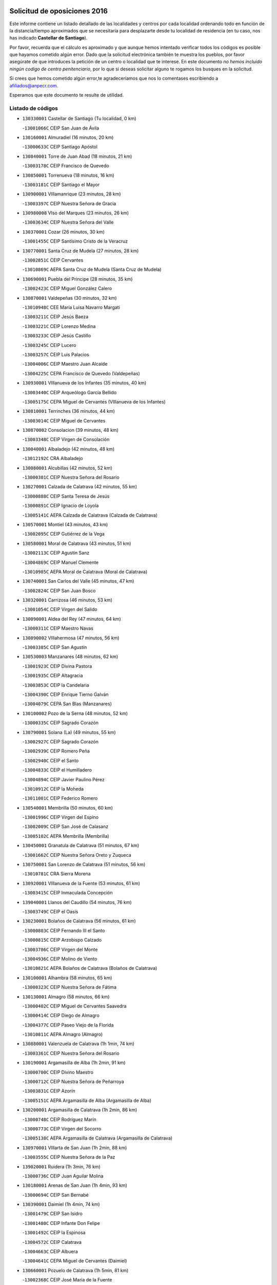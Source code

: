 

.. image:: logo.png
   :align: center

Solicitud de oposiciones 2016
======================================================

  
  
Este informe contiene un listado detallado de las localidades y centros por cada
localidad ordenando todo en función de la distancia/tiempo aproximados que se
necesitaría para desplazarte desde tu localidad de residencia (en tu caso,
nos has indicado **Castellar de Santiago**).

Por favor, recuerda que el cálculo es aproximado y que aunque hemos
intentado verificar todos los códigos es posible que hayamos cometido algún
error. Dado que la solicitud electrónica también te muestra los pueblos, por
favor asegúrate de que introduces la petición de un centro o localidad que
te interese. En este documento
*no hemos incluido ningún codigo de centro penitenciario*, por lo que si deseas
solicitar alguno te rogamos los busques en la solicitud.

Si crees que hemos cometido algún error,te agradeceríamos que nos lo comentases
escribiendo a afiliados@anpecr.com.

Esperamos que este documento te resulte de utilidad.



Listado de códigos
-------------------


- ``130330001`` Castellar de Santiago  (Tu localidad, 0 km)

  -``13001066C`` CEIP San Juan de Ávila
    

- ``130160001`` Almuradiel  (16 minutos, 20 km)

  -``13000633C`` CEIP Santiago Apóstol
    

- ``130840001`` Torre de Juan Abad  (18 minutos, 21 km)

  -``13003178C`` CEIP Francisco de Quevedo
    

- ``130850001`` Torrenueva  (18 minutos, 16 km)

  -``13003181C`` CEIP Santiago el Mayor
    

- ``130900001`` VIllamanrique  (23 minutos, 28 km)

  -``13003397C`` CEIP Nuestra Señora de Gracia
    

- ``130980008`` VIso del Marques  (23 minutos, 26 km)

  -``13003634C`` CEIP Nuestra Señora del Valle
    

- ``130370001`` Cozar  (26 minutos, 30 km)

  -``13001455C`` CEIP Santísimo Cristo de la Veracruz
    

- ``130770001`` Santa Cruz de Mudela  (27 minutos, 28 km)

  -``13002851C`` CEIP Cervantes
    

  -``13010869C`` AEPA Santa Cruz de Mudela (Santa Cruz de Mudela)
    

- ``130690001`` Puebla del Principe  (28 minutos, 35 km)

  -``13002423C`` CEIP Miguel González Calero
    

- ``130870001`` Valdepeñas  (30 minutos, 32 km)

  -``13010948C`` CEE María Luisa Navarro Margati
    

  -``13003211C`` CEIP Jesús Baeza
    

  -``13003221C`` CEIP Lorenzo Medina
    

  -``13003233C`` CEIP Jesús Castillo
    

  -``13003245C`` CEIP Lucero
    

  -``13003257C`` CEIP Luis Palacios
    

  -``13004006C`` CEIP Maestro Juan Alcaide
    

  -``13004225C`` CEPA Francisco de Quevedo (Valdepeñas)
    

- ``130930001`` VIllanueva de los Infantes  (35 minutos, 40 km)

  -``13003440C`` CEIP Arqueólogo García Bellido
    

  -``13005175C`` CEPA Miguel de Cervantes (VIllanueva de los Infantes)
    

- ``130810001`` Terrinches  (36 minutos, 44 km)

  -``13003014C`` CEIP Miguel de Cervantes
    

- ``130870002`` Consolacion  (39 minutos, 48 km)

  -``13003348C`` CEIP Virgen de Consolación
    

- ``130040001`` Albaladejo  (42 minutos, 48 km)

  -``13012192C`` CRA Albaladejo
    

- ``130080001`` Alcubillas  (42 minutos, 52 km)

  -``13000301C`` CEIP Nuestra Señora del Rosario
    

- ``130270001`` Calzada de Calatrava  (42 minutos, 55 km)

  -``13000888C`` CEIP Santa Teresa de Jesús
    

  -``13000891C`` CEIP Ignacio de Loyola
    

  -``13005141C`` AEPA Calzada de Calatrava (Calzada de Calatrava)
    

- ``130570001`` Montiel  (43 minutos, 43 km)

  -``13002095C`` CEIP Gutiérrez de la Vega
    

- ``130580001`` Moral de Calatrava  (43 minutos, 51 km)

  -``13002113C`` CEIP Agustín Sanz
    

  -``13004869C`` CEIP Manuel Clemente
    

  -``13010985C`` AEPA Moral de Calatrava (Moral de Calatrava)
    

- ``130740001`` San Carlos del Valle  (45 minutos, 47 km)

  -``13002824C`` CEIP San Juan Bosco
    

- ``130320001`` Carrizosa  (46 minutos, 53 km)

  -``13001054C`` CEIP Virgen del Salido
    

- ``130090001`` Aldea del Rey  (47 minutos, 64 km)

  -``13000311C`` CEIP Maestro Navas
    

- ``130890002`` VIllahermosa  (47 minutos, 56 km)

  -``13003385C`` CEIP San Agustín
    

- ``130530003`` Manzanares  (48 minutos, 62 km)

  -``13001923C`` CEIP Divina Pastora
    

  -``13001935C`` CEIP Altagracia
    

  -``13003853C`` CEIP la Candelaria
    

  -``13004390C`` CEIP Enrique Tierno Galván
    

  -``13004079C`` CEPA San Blas (Manzanares)
    

- ``130100002`` Pozo de la Serna  (48 minutos, 52 km)

  -``13000335C`` CEIP Sagrado Corazón
    

- ``130790001`` Solana (La)  (49 minutos, 55 km)

  -``13002927C`` CEIP Sagrado Corazón
    

  -``13002939C`` CEIP Romero Peña
    

  -``13002940C`` CEIP el Santo
    

  -``13004833C`` CEIP el Humilladero
    

  -``13004894C`` CEIP Javier Paulino Pérez
    

  -``13010912C`` CEIP la Moheda
    

  -``13011001C`` CEIP Federico Romero
    

- ``130540001`` Membrilla  (50 minutos, 60 km)

  -``13001996C`` CEIP Virgen del Espino
    

  -``13002009C`` CEIP San José de Calasanz
    

  -``13005102C`` AEPA Membrilla (Membrilla)
    

- ``130450001`` Granatula de Calatrava  (51 minutos, 67 km)

  -``13001662C`` CEIP Nuestra Señora Oreto y Zuqueca
    

- ``130750001`` San Lorenzo de Calatrava  (51 minutos, 56 km)

  -``13010781C`` CRA Sierra Morena
    

- ``130920001`` VIllanueva de la Fuente  (53 minutos, 61 km)

  -``13003415C`` CEIP Inmaculada Concepción
    

- ``139040001`` Llanos del Caudillo  (54 minutos, 76 km)

  -``13003749C`` CEIP el Oasis
    

- ``130230001`` Bolaños de Calatrava  (56 minutos, 61 km)

  -``13000803C`` CEIP Fernando III el Santo
    

  -``13000815C`` CEIP Arzobispo Calzado
    

  -``13003786C`` CEIP Virgen del Monte
    

  -``13004936C`` CEIP Molino de Viento
    

  -``13010821C`` AEPA Bolaños de Calatrava (Bolaños de Calatrava)
    

- ``130100001`` Alhambra  (58 minutos, 65 km)

  -``13000323C`` CEIP Nuestra Señora de Fátima
    

- ``130130001`` Almagro  (58 minutos, 66 km)

  -``13000402C`` CEIP Miguel de Cervantes Saavedra
    

  -``13000414C`` CEIP Diego de Almagro
    

  -``13004377C`` CEIP Paseo Viejo de la Florida
    

  -``13010811C`` AEPA Almagro (Almagro)
    

- ``130880001`` Valenzuela de Calatrava  (1h 1min, 74 km)

  -``13003361C`` CEIP Nuestra Señora del Rosario
    

- ``130190001`` Argamasilla de Alba  (1h 2min, 91 km)

  -``13000700C`` CEIP Divino Maestro
    

  -``13000712C`` CEIP Nuestra Señora de Peñarroya
    

  -``13003831C`` CEIP Azorín
    

  -``13005151C`` AEPA Argamasilla de Alba (Argamasilla de Alba)
    

- ``130200001`` Argamasilla de Calatrava  (1h 2min, 86 km)

  -``13000748C`` CEIP Rodríguez Marín
    

  -``13000773C`` CEIP Virgen del Socorro
    

  -``13005138C`` AEPA Argamasilla de Calatrava (Argamasilla de Calatrava)
    

- ``130970001`` VIllarta de San Juan  (1h 2min, 88 km)

  -``13003555C`` CEIP Nuestra Señora de la Paz
    

- ``139020001`` Ruidera  (1h 3min, 76 km)

  -``13000736C`` CEIP Juan Aguilar Molina
    

- ``130180001`` Arenas de San Juan  (1h 4min, 93 km)

  -``13000694C`` CEIP San Bernabé
    

- ``130390001`` Daimiel  (1h 4min, 74 km)

  -``13001479C`` CEIP San Isidro
    

  -``13001480C`` CEIP Infante Don Felipe
    

  -``13001492C`` CEIP la Espinosa
    

  -``13004572C`` CEIP Calatrava
    

  -``13004663C`` CEIP Albuera
    

  -``13004641C`` CEPA Miguel de Cervantes (Daimiel)
    

- ``130660001`` Pozuelo de Calatrava  (1h 5min, 81 km)

  -``13002368C`` CEIP José María de la Fuente
    

  -``13005059C`` AEPA Pozuelo de Calatrava (Pozuelo de Calatrava)
    

- ``130050003`` Cinco Casas  (1h 6min, 89 km)

  -``13012052C`` CRA Alciares
    

- ``130700001`` Puerto Lapice  (1h 6min, 100 km)

  -``13002435C`` CEIP Juan Alcaide
    

- ``130820002`` Tomelloso  (1h 7min, 99 km)

  -``13004080C`` CEE Ponce de León
    

  -``13003038C`` CEIP Miguel de Cervantes
    

  -``13003041C`` CEIP José María del Moral
    

  -``13003051C`` CEIP Carmelo Cortés
    

  -``13003075C`` CEIP Doña Crisanta
    

  -``13003087C`` CEIP José Antonio
    

  -``13003762C`` CEIP San José de Calasanz
    

  -``13003981C`` CEIP Embajadores
    

  -``13003993C`` CEIP San Isidro
    

  -``13004109C`` CEIP San Antonio
    

  -``13004328C`` CEIP Almirante Topete
    

  -``13004948C`` CEIP Virgen de las Viñas
    

  -``13009478C`` CEIP Felix Grande
    

  -``13004559C`` CEPA Simienza (Tomelloso)
    

- ``020800001`` VIllapalacios  (1h 8min, 83 km)

  -``02004677C`` CRA los Olivos
    

- ``130310001`` Carrion de Calatrava  (1h 8min, 91 km)

  -``13001030C`` CEIP Nuestra Señora de la Encarnación
    

- ``130830001`` Torralba de Calatrava  (1h 8min, 86 km)

  -``13003142C`` CEIP Cristo del Consuelo
    

- ``020570002`` Ossa de Montiel  (1h 10min, 83 km)

  -``02002462C`` CEIP Enriqueta Sánchez
    

  -``02008853C`` AEPA Ossa de Montiel (Ossa de Montiel)
    

- ``130500001`` Labores (Las)  (1h 10min, 105 km)

  -``13001753C`` CEIP San José de Calasanz
    

- ``130340002`` Ciudad Real  (1h 11min, 92 km)

  -``13001224C`` CEE Puerta de Santa María
    

  -``13001078C`` CEIP Alcalde José Cruz Prado
    

  -``13001091C`` CEIP Pérez Molina
    

  -``13001108C`` CEIP Ciudad Jardín
    

  -``13001111C`` CEIP Ángel Andrade
    

  -``13001121C`` CEIP Dulcinea del Toboso
    

  -``13001157C`` CEIP José María de la Fuente
    

  -``13001169C`` CEIP Jorge Manrique
    

  -``13001170C`` CEIP Pío XII
    

  -``13001391C`` CEIP Carlos Eraña
    

  -``13003889C`` CEIP Miguel de Cervantes
    

  -``13003890C`` CEIP Juan Alcaide
    

  -``13004389C`` CEIP Carlos Vázquez
    

  -``13004444C`` CEIP Ferroviario
    

  -``13004651C`` CEIP Cristóbal Colón
    

  -``13004754C`` CEIP Santo Tomás de Villanueva Nº 16
    

  -``13004857C`` CEIP María de Pacheco
    

  -``13004882C`` CEIP Alcalde José Maestro
    

  -``13009466C`` CEIP Don Quijote
    

  -``13004067C`` CEPA Antonio Gala (Ciudad Real)
    

  -``9999C`` En paro maestros
    

- ``130710004`` Puertollano  (1h 11min, 92 km)

  -``13002459C`` CEIP Vicente Aleixandre
    

  -``13002472C`` CEIP Cervantes
    

  -``13002484C`` CEIP Calderón de la Barca
    

  -``13002502C`` CEIP Menéndez Pelayo
    

  -``13002538C`` CEIP Miguel de Unamuno
    

  -``13002541C`` CEIP Giner de los Ríos
    

  -``13002551C`` CEIP Gonzalo de Berceo
    

  -``13002563C`` CEIP Ramón y Cajal
    

  -``13002587C`` CEIP Doctor Limón
    

  -``13002599C`` CEIP Severo Ochoa
    

  -``13003646C`` CEIP Juan Ramón Jiménez
    

  -``13004274C`` CEIP David Jiménez Avendaño
    

  -``13004286C`` CEIP Ángel Andrade
    

  -``13004407C`` CEIP Enrique Tierno Galván
    

  -``13004213C`` CEPA Antonio Machado (Puertollano)
    

- ``130560001`` Miguelturra  (1h 12min, 90 km)

  -``13002061C`` CEIP el Pradillo
    

  -``13002071C`` CEIP Santísimo Cristo de la Misericordia
    

  -``13004973C`` CEIP Benito Pérez Galdós
    

  -``13009521C`` CEIP Clara Campoamor
    

  -``13005047C`` AEPA Miguelturra (Miguelturra)
    

- ``130640001`` Poblete  (1h 12min, 98 km)

  -``13002290C`` CEIP la Alameda
    

- ``020080001`` Alcaraz  (1h 13min, 84 km)

  -``02001111C`` CEIP Nuestra Señora de Cortes
    

  -``02004902C`` AEPA Alcaraz (Alcaraz)
    

- ``020680003`` Robledo  (1h 14min, 88 km)

  -``02004574C`` CRA Sierra de Alcaraz
    

- ``130150001`` Almodovar del Campo  (1h 14min, 98 km)

  -``13000505C`` CEIP Maestro Juan de Ávila
    

  -``13000517C`` CEIP Virgen del Carmen
    

  -``13005126C`` AEPA Almodovar del Campo (Almodovar del Campo)
    

- ``130910001`` VIllamayor de Calatrava  (1h 14min, 95 km)

  -``13003403C`` CEIP Inocente Martín
    

- ``130350001`` Corral de Calatrava  (1h 15min, 101 km)

  -``13001431C`` CEIP Nuestra Señora de la Paz
    

- ``130470001`` Herencia  (1h 15min, 113 km)

  -``13001698C`` CEIP Carrasco Alcalde
    

  -``13005023C`` AEPA Herencia (Herencia)
    

- ``450340001`` Camuñas  (1h 16min, 119 km)

  -``45000485C`` CEIP Cardenal Cisneros
    

- ``450870001`` Madridejos  (1h 17min, 119 km)

  -``45012062C`` CEE Mingoliva
    

  -``45001313C`` CEIP Garcilaso de la Vega
    

  -``45005185C`` CEIP Santa Ana
    

  -``45010478C`` AEPA Madridejos (Madridejos)
    

- ``130520003`` Malagon  (1h 17min, 100 km)

  -``13001790C`` CEIP Cañada Real
    

  -``13001819C`` CEIP Santa Teresa
    

  -``13005035C`` AEPA Malagon (Malagon)
    

- ``130960001`` VIllarrubia de los Ojos  (1h 18min, 99 km)

  -``13003521C`` CEIP Rufino Blanco
    

  -``13003658C`` CEIP Virgen de la Sierra
    

  -``13005060C`` AEPA VIllarrubia de los Ojos (VIllarrubia de los Ojos)
    

- ``130050002`` Alcazar de San Juan  (1h 19min, 107 km)

  -``13000104C`` CEIP el Santo
    

  -``13000116C`` CEIP Juan de Austria
    

  -``13000128C`` CEIP Jesús Ruiz de la Fuente
    

  -``13000131C`` CEIP Santa Clara
    

  -``13003828C`` CEIP Alces
    

  -``13004092C`` CEIP Pablo Ruiz Picasso
    

  -``13004870C`` CEIP Gloria Fuertes
    

  -``13010900C`` CEIP Jardín de Arena
    

  -``13004055C`` CEPA Enrique Tierno Galván (Alcazar de San Juan)
    

- ``451870001`` VIllafranca de los Caballeros  (1h 19min, 117 km)

  -``45004296C`` CEIP Miguel de Cervantes
    

- ``130220001`` Ballesteros de Calatrava  (1h 20min, 109 km)

  -``13000797C`` CEIP José María del Moral
    

- ``130340004`` Valverde  (1h 20min, 103 km)

  -``13001421C`` CEIP Alarcos
    

- ``130340001`` Casas (Las)  (1h 21min, 98 km)

  -``13003774C`` CEIP Nuestra Señora del Rosario
    

- ``450530001`` Consuegra  (1h 21min, 122 km)

  -``45000710C`` CEIP Santísimo Cristo de la Vera Cruz
    

  -``45000722C`` CEIP Miguel de Cervantes
    

  -``45004880C`` CEPA Castillo de Consuegra (Consuegra)
    

- ``130400001`` Fernan Caballero  (1h 22min, 106 km)

  -``13001601C`` CEIP Manuel Sastre Velasco
    

- ``130440003`` Fuente el Fresno  (1h 23min, 109 km)

  -``13001650C`` CEIP Miguel Delibes
    

- ``130670001`` Pozuelos de Calatrava (Los)  (1h 24min, 110 km)

  -``13002371C`` CEIP Santa Quiteria
    

- ``130280002`` Campo de Criptana  (1h 25min, 115 km)

  -``13000943C`` CEIP Virgen de la Paz
    

  -``13000955C`` CEIP Virgen de Criptana
    

  -``13000967C`` CEIP Sagrado Corazón
    

  -``13003968C`` CEIP Domingo Miras
    

  -``13005011C`` AEPA Campo de Criptana (Campo de Criptana)
    

- ``130070001`` Alcolea de Calatrava  (1h 25min, 108 km)

  -``13000293C`` CEIP Tomasa Gallardo
    

  -``13005072C`` AEPA Alcolea de Calatrava (Alcolea de Calatrava)
    

- ``130240001`` Brazatortas  (1h 25min, 110 km)

  -``13000839C`` CEIP Cervantes
    

- ``130480001`` Hinojosas de Calatrava  (1h 25min, 106 km)

  -``13004912C`` CRA Valle de Alcudia
    

- ``130250001`` Cabezarados  (1h 27min, 118 km)

  -``13000864C`` CEIP Nuestra Señora de Finibusterre
    

- ``130620001`` Picon  (1h 27min, 108 km)

  -``13002204C`` CEIP José María del Moral
    

- ``130780001`` Socuellamos  (1h 28min, 133 km)

  -``13002873C`` CEIP Gerardo Martínez
    

  -``13002885C`` CEIP el Coso
    

  -``13004316C`` CEIP Carmen Arias
    

  -``13005163C`` AEPA Socuellamos (Socuellamos)
    

- ``451660001`` Tembleque  (1h 29min, 142 km)

  -``45003361C`` CEIP Antonia González
    

- ``451770001`` Urda  (1h 29min, 136 km)

  -``45004132C`` CEIP Santo Cristo
    

- ``020190001`` Bonillo (El)  (1h 30min, 99 km)

  -``02001381C`` CEIP Antón Díaz
    

  -``02004896C`` AEPA Bonillo (El) (Bonillo (El))
    

- ``130010001`` Abenojar  (1h 30min, 126 km)

  -``13000013C`` CEIP Nuestra Señora de la Encarnación
    

- ``130610001`` Pedro Muñoz  (1h 30min, 137 km)

  -``13002162C`` CEIP María Luisa Cañas
    

  -``13002174C`` CEIP Nuestra Señora de los Ángeles
    

  -``13004331C`` CEIP Maestro Juan de Ávila
    

  -``13011011C`` CEIP Hospitalillo
    

  -``13010808C`` AEPA Pedro Muñoz (Pedro Muñoz)
    

- ``451750001`` Turleque  (1h 30min, 137 km)

  -``45004119C`` CEIP Fernán González
    

- ``020530001`` Munera  (1h 31min, 111 km)

  -``02002334C`` CEIP Cervantes
    

  -``02004914C`` AEPA Munera (Munera)
    

- ``130630002`` Piedrabuena  (1h 31min, 118 km)

  -``13002228C`` CEIP Miguel de Cervantes
    

  -``13003971C`` CEIP Luis Vives
    

  -``13009582C`` CEPA Montes Norte (Piedrabuena)
    

- ``020810003`` VIllarrobledo  (1h 32min, 144 km)

  -``02003065C`` CEIP Don Francisco Giner de los Ríos
    

  -``02003077C`` CEIP Graciano Atienza
    

  -``02003089C`` CEIP Jiménez de Córdoba
    

  -``02003090C`` CEIP Virrey Morcillo
    

  -``02003132C`` CEIP Virgen de la Caridad
    

  -``02004291C`` CEIP Diego Requena
    

  -``02008968C`` CEIP Barranco Cafetero
    

  -``02003880C`` CEPA Alonso Quijano (VIllarrobledo)
    

- ``451850001`` VIllacañas  (1h 32min, 140 km)

  -``45004259C`` CEIP Santa Bárbara
    

  -``45010338C`` AEPA VIllacañas (VIllacañas)
    

- ``020430001`` Lezuza  (1h 33min, 110 km)

  -``02007851C`` CRA Camino de Aníbal
    

  -``02008956C`` AEPA Lezuza (Lezuza)
    

- ``450710001`` Guardia (La)  (1h 33min, 153 km)

  -``45001052C`` CEIP Valentín Escobar
    

- ``451410001`` Quero  (1h 33min, 132 km)

  -``45002421C`` CEIP Santiago Cabañas
    

- ``451490001`` Romeral (El)  (1h 33min, 148 km)

  -``45002627C`` CEIP Silvano Cirujano
    

- ``161240001`` Mesas (Las)  (1h 34min, 143 km)

  -``16001533C`` CEIP Hermanos Amorós Fernández
    

  -``16004303C`` AEPA Mesas (Las) (Mesas (Las))
    

- ``450900001`` Manzaneque  (1h 34min, 152 km)

  -``45001398C`` CEIP Álvarez de Toledo
    

- ``020670004`` Riopar  (1h 36min, 105 km)

  -``02004707C`` CRA Calar del Mundo
    

- ``451060001`` Mora  (1h 36min, 154 km)

  -``45001623C`` CEIP José Ramón Villa
    

  -``45001672C`` CEIP Fernando Martín
    

  -``45010466C`` AEPA Mora (Mora)
    

- ``451860001`` VIlla de Don Fadrique (La)  (1h 36min, 150 km)

  -``45004284C`` CEIP Ramón y Cajal
    

- ``020710004`` San Pedro  (1h 38min, 118 km)

  -``02002838C`` CEIP Margarita Sotos
    

- ``450120001`` Almonacid de Toledo  (1h 38min, 162 km)

  -``45000187C`` CEIP Virgen de la Oliva
    

- ``450840001`` Lillo  (1h 38min, 153 km)

  -``45001222C`` CEIP Marcelino Murillo
    

- ``450940001`` Mascaraque  (1h 38min, 160 km)

  -``45001441C`` CEIP Juan de Padilla
    

- ``451900001`` VIllaminaya  (1h 38min, 160 km)

  -``45004338C`` CEIP Santo Domingo de Silos
    

- ``130650002`` Porzuna  (1h 39min, 124 km)

  -``13002320C`` CEIP Nuestra Señora del Rosario
    

  -``13005084C`` AEPA Porzuna (Porzuna)
    

- ``451240002`` Orgaz  (1h 39min, 159 km)

  -``45002093C`` CEIP Conde de Orgaz
    

- ``452000005`` Yebenes (Los)  (1h 39min, 150 km)

  -``45004478C`` CEIP San José de Calasanz
    

  -``45012050C`` AEPA Yebenes (Los) (Yebenes (Los))
    

- ``450590001`` Dosbarrios  (1h 40min, 164 km)

  -``45000862C`` CEIP San Isidro Labrador
    

- ``451010001`` Miguel Esteban  (1h 40min, 131 km)

  -``45001532C`` CEIP Cervantes
    

- ``020650002`` Pozuelo  (1h 41min, 125 km)

  -``02004550C`` CRA los Llanos
    

- ``130510003`` Luciana  (1h 41min, 131 km)

  -``13001765C`` CEIP Isabel la Católica
    

- ``161710001`` Provencio (El)  (1h 41min, 163 km)

  -``16001995C`` CEIP Infanta Cristina
    

  -``16009416C`` AEPA Provencio (El) (Provencio (El))
    

- ``161900002`` San Clemente  (1h 41min, 166 km)

  -``16002151C`` CEIP Rafael López de Haro
    

  -``16004340C`` CEPA Campos del Záncara (San Clemente)
    

- ``161330001`` Mota del Cuervo  (1h 42min, 151 km)

  -``16001624C`` CEIP Virgen de Manjavacas
    

  -``16009945C`` CEIP Santa Rita
    

  -``16004327C`` AEPA Mota del Cuervo (Mota del Cuervo)
    

- ``161530001`` Pedernoso (El)  (1h 43min, 154 km)

  -``16001821C`` CEIP Juan Gualberto Avilés
    

- ``450230001`` Burguillos de Toledo  (1h 43min, 175 km)

  -``45000357C`` CEIP Victorio Macho
    

- ``450920001`` Marjaliza  (1h 43min, 156 km)

  -``45006037C`` CEIP San Juan
    

- ``451070001`` Nambroca  (1h 43min, 171 km)

  -``45001726C`` CEIP la Fuente
    

- ``451670001`` Toboso (El)  (1h 43min, 137 km)

  -``45003371C`` CEIP Miguel de Cervantes
    

- ``451930001`` VIllanueva de Bogas  (1h 43min, 162 km)

  -``45004375C`` CEIP Santa Ana
    

- ``020120001`` Balazote  (1h 44min, 124 km)

  -``02001241C`` CEIP Nuestra Señora del Rosario
    

  -``02004768C`` AEPA Balazote (Balazote)
    

- ``020150001`` Barrax  (1h 44min, 135 km)

  -``02001275C`` CEIP Benjamín Palencia
    

  -``02004811C`` AEPA Barrax (Barrax)
    

- ``020480001`` Minaya  (1h 44min, 170 km)

  -``02002255C`` CEIP Diego Ciller Montoya
    

- ``161540001`` Pedroñeras (Las)  (1h 44min, 154 km)

  -``16001831C`` CEIP Adolfo Martínez Chicano
    

  -``16004297C`` AEPA Pedroñeras (Las) (Pedroñeras (Las))
    

- ``450780001`` Huerta de Valdecarabanos  (1h 44min, 168 km)

  -``45001121C`` CEIP Virgen del Rosario de Pastores
    

- ``451350001`` Puebla de Almoradiel (La)  (1h 44min, 159 km)

  -``45002287C`` CEIP Ramón y Cajal
    

  -``45012153C`` AEPA Puebla de Almoradiel (La) (Puebla de Almoradiel (La))
    

- ``450010001`` Ajofrin  (1h 45min, 170 km)

  -``45000011C`` CEIP Jacinto Guerrero
    

- ``451210001`` Ocaña  (1h 45min, 173 km)

  -``45002020C`` CEIP San José de Calasanz
    

  -``45012177C`` CEIP Pastor Poeta
    

  -``45005631C`` CEPA Gutierre de Cárdenas (Ocaña)
    

- ``160610001`` Casas de Fernando Alonso  (1h 46min, 176 km)

  -``16004170C`` CRA Tomás y Valiente
    

- ``451630002`` Sonseca  (1h 46min, 171 km)

  -``45002883C`` CEIP San Juan Evangelista
    

  -``45012074C`` CEIP Peñamiel
    

  -``45005926C`` CEPA Cum Laude (Sonseca)
    

- ``450540001`` Corral de Almaguer  (1h 47min, 165 km)

  -``45000783C`` CEIP Nuestra Señora de la Muela
    

- ``130730001`` Saceruela  (1h 48min, 152 km)

  -``13002800C`` CEIP Virgen de las Cruces
    

- ``160330001`` Belmonte  (1h 48min, 161 km)

  -``16000280C`` CEIP Fray Luis de León
    

- ``450520001`` Cobisa  (1h 48min, 180 km)

  -``45000692C`` CEIP Cardenal Tavera
    

  -``45011793C`` CEIP Gloria Fuertes
    

- ``451150001`` Noblejas  (1h 48min, 176 km)

  -``45001908C`` CEIP Santísimo Cristo de las Injurias
    

  -``45012037C`` AEPA Noblejas (Noblejas)
    

- ``450160001`` Arges  (1h 49min, 181 km)

  -``45000278C`` CEIP Tirso de Molina
    

  -``45011781C`` CEIP Miguel de Cervantes
    

- ``451420001`` Quintanar de la Orden  (1h 49min, 139 km)

  -``45002457C`` CEIP Cristóbal Colón
    

  -``45012001C`` CEIP Antonio Machado
    

  -``45005288C`` CEPA Luis VIves (Quintanar de la Orden)
    

- ``451910001`` VIllamuelas  (1h 49min, 173 km)

  -``45004341C`` CEIP Santa María Magdalena
    

- ``452020001`` Yepes  (1h 49min, 174 km)

  -``45004557C`` CEIP Rafael García Valiño
    

- ``160070001`` Alberca de Zancara (La)  (1h 50min, 181 km)

  -``16004111C`` CRA Jorge Manrique
    

- ``161980001`` Sisante  (1h 50min, 183 km)

  -``16002264C`` CEIP Fernández Turégano
    

- ``450500001`` Ciruelos  (1h 50min, 178 km)

  -``45000679C`` CEIP Santísimo Cristo de la Misericordia
    

- ``451980001`` VIllatobas  (1h 50min, 181 km)

  -``45004454C`` CEIP Sagrado Corazón de Jesús
    

- ``130420001`` Fuencaliente  (1h 51min, 148 km)

  -``13001625C`` CEIP Nuestra Señora de los Baños
    

- ``450960002`` Mazarambroz  (1h 51min, 175 km)

  -``45001477C`` CEIP Nuestra Señora del Sagrario
    

- ``451950001`` VIllarrubia de Santiago  (1h 51min, 183 km)

  -``45004399C`` CEIP Nuestra Señora del Castellar
    

- ``451680001`` Toledo  (1h 52min, 185 km)

  -``45005574C`` CEE Ciudad de Toledo
    

  -``45003383C`` CEIP la Candelaria
    

  -``45003401C`` CEIP Ángel del Alcázar
    

  -``45003644C`` CEIP Fábrica de Armas
    

  -``45003668C`` CEIP Santa Teresa
    

  -``45003929C`` CEIP Jaime de Foxa
    

  -``45003942C`` CEIP Alfonso Vi
    

  -``45004806C`` CEIP Garcilaso de la Vega
    

  -``45004818C`` CEIP Gómez Manrique
    

  -``45004843C`` CEIP Ciudad de Nara
    

  -``45004892C`` CEIP San Lucas y María
    

  -``45004971C`` CEIP Juan de Padilla
    

  -``45005203C`` CEIP Escultor Alberto Sánchez
    

  -``45005239C`` CEIP Gregorio Marañón
    

  -``45005318C`` CEIP Ciudad de Aquisgrán
    

  -``45010296C`` CEIP Europa
    

  -``45010302C`` CEIP Valparaíso
    

  -``45004946C`` CEPA Gustavo Adolfo Bécquer (Toledo)
    

  -``45005641C`` CEPA Polígono (Toledo)
    

- ``020600007`` Peñas de San Pedro  (1h 52min, 140 km)

  -``02004690C`` CRA Peñas
    

- ``020030013`` Santa Ana  (1h 52min, 138 km)

  -``02001007C`` CEIP Pedro Simón Abril
    

- ``130360002`` Cortijos de Arriba  (1h 52min, 133 km)

  -``13001443C`` CEIP Nuestra Señora de las Mercedes
    

- ``139010001`` Robledo (El)  (1h 52min, 138 km)

  -``13010778C`` CRA Valle del Bullaque
    

  -``13005096C`` AEPA Robledo (El) (Robledo (El))
    

- ``451230001`` Ontigola  (1h 52min, 184 km)

  -``45002056C`` CEIP Virgen del Rosario
    

- ``451710001`` Torre de Esteban Hambran (La)  (1h 52min, 185 km)

  -``45004016C`` CEIP Juan Aguado
    

- ``451970001`` VIllasequilla  (1h 52min, 178 km)

  -``45004442C`` CEIP San Isidro Labrador
    

- ``020690001`` Roda (La)  (1h 53min, 191 km)

  -``02002711C`` CEIP José Antonio
    

  -``02002723C`` CEIP Juan Ramón Ramírez
    

  -``02002796C`` CEIP Tomás Navarro Tomás
    

  -``02004124C`` CEIP Miguel Hernández
    

  -``02004793C`` AEPA Roda (La) (Roda (La))
    

- ``130650005`` Torno (El)  (1h 53min, 139 km)

  -``13002356C`` CEIP Nuestra Señora de Guadalupe
    

- ``161000001`` Hinojosos (Los)  (1h 53min, 163 km)

  -``16009362C`` CRA Airén
    

- ``450270001`` Cabezamesada  (1h 54min, 172 km)

  -``45000394C`` CEIP Alonso de Cárdenas
    

- ``450830001`` Layos  (1h 55min, 188 km)

  -``45001210C`` CEIP María Magdalena
    

- ``451220001`` Olias del Rey  (1h 55min, 192 km)

  -``45002044C`` CEIP Pedro Melendo García
    

- ``450190003`` Perdices (Las)  (1h 55min, 189 km)

  -``45011771C`` CEIP Pintor Tomás Camarero
    

- ``451920001`` VIllanueva de Alcardete  (1h 55min, 150 km)

  -``45004363C`` CEIP Nuestra Señora de la Piedad
    

- ``161020001`` Honrubia  (1h 56min, 198 km)

  -``16004561C`` CRA los Girasoles
    

- ``162430002`` VIllaescusa de Haro  (1h 56min, 169 km)

  -``16004145C`` CRA Alonso Quijano
    

- ``450700001`` Guadamur  (1h 56min, 191 km)

  -``45001040C`` CEIP Nuestra Señora de la Natividad
    

- ``020630005`` Pozohondo  (1h 57min, 147 km)

  -``02004744C`` CRA Pozohondo
    

- ``450190001`` Bargas  (1h 57min, 189 km)

  -``45000308C`` CEIP Santísimo Cristo de la Sala
    

- ``450250001`` Cabañas de la Sagra  (1h 57min, 197 km)

  -``45000370C`` CEIP San Isidro Labrador
    

- ``020350001`` Gineta (La)  (1h 58min, 156 km)

  -``02001743C`` CEIP Mariano Munera
    

- ``160600002`` Casas de Benitez  (1h 58min, 193 km)

  -``16004601C`` CRA Molinos del Júcar
    

- ``451330001`` Polan  (1h 58min, 193 km)

  -``45002241C`` CEIP José María Corcuera
    

  -``45012141C`` AEPA Polan (Polan)
    

- ``450880001`` Magan  (1h 59min, 200 km)

  -``45001349C`` CEIP Santa Marina
    

- ``451020002`` Mocejon  (1h 59min, 195 km)

  -``45001544C`` CEIP Miguel de Cervantes
    

  -``45012049C`` AEPA Mocejon (Mocejon)
    

- ``020030001`` Aguas Nuevas  (2h, 146 km)

  -``02000039C`` CEIP San Isidro Labrador
    

- ``130030001`` Alamillo  (2h, 162 km)

  -``13012258C`` CRA Alamillo
    

- ``450030001`` Albarreal de Tajo  (2h, 201 km)

  -``45000035C`` CEIP Benjamín Escalonilla
    

- ``450140001`` Añover de Tajo  (2h, 198 km)

  -``45000230C`` CEIP Conde de Mayalde
    

- ``451560001`` Santa Cruz de la Zarza  (2h, 200 km)

  -``45002721C`` CEIP Eduardo Palomo Rodríguez
    

- ``451610004`` Seseña Nuevo  (2h, 200 km)

  -``45002810C`` CEIP Fernando de Rojas
    

  -``45010363C`` CEIP Gloria Fuertes
    

  -``45011951C`` CEIP el Quiñón
    

  -``45010399C`` CEPA Seseña Nuevo (Seseña Nuevo)
    

- ``451960002`` VIllaseca de la Sagra  (2h, 199 km)

  -``45004429C`` CEIP Virgen de las Angustias
    

- ``452040001`` Yunclillos  (2h, 202 km)

  -``45004594C`` CEIP Nuestra Señora de la Salud
    

- ``020490011`` Molinicos  (2h 1min, 129 km)

  -``02002279C`` CEIP Molinicos
    

- ``020780001`` VIllalgordo del Júcar  (2h 1min, 203 km)

  -``02003016C`` CEIP San Roque
    

- ``450320001`` Camarenilla  (2h 1min, 201 km)

  -``45000451C`` CEIP Nuestra Señora del Rosario
    

- ``130680001`` Puebla de Don Rodrigo  (2h 2min, 170 km)

  -``13002401C`` CEIP San Fermín
    

- ``162490001`` VIllamayor de Santiago  (2h 2min, 161 km)

  -``16002781C`` CEIP Gúzquez
    

  -``16004364C`` AEPA VIllamayor de Santiago (VIllamayor de Santiago)
    

- ``450210001`` Borox  (2h 2min, 198 km)

  -``45000321C`` CEIP Nuestra Señora de la Salud
    

- ``450550001`` Cuerva  (2h 2min, 192 km)

  -``45000795C`` CEIP Soledad Alonso Dorado
    

- ``451400001`` Pulgar  (2h 2min, 189 km)

  -``45002411C`` CEIP Nuestra Señora de la Blanca
    

- ``020030012`` Salobral (El)  (2h 3min, 147 km)

  -``02000994C`` CEIP Príncipe Felipe
    

- ``451610003`` Seseña  (2h 3min, 203 km)

  -``45002809C`` CEIP Gabriel Uriarte
    

  -``45010442C`` CEIP Sisius
    

  -``45011823C`` CEIP Juan Carlos I
    

- ``452030001`` Yuncler  (2h 3min, 206 km)

  -``45004582C`` CEIP Remigio Laín
    

- ``130060001`` Alcoba  (2h 4min, 153 km)

  -``13000256C`` CEIP Don Rodrigo
    

- ``160660001`` Casasimarro  (2h 4min, 203 km)

  -``16000693C`` CEIP Luis de Mateo
    

  -``16004273C`` AEPA Casasimarro (Casasimarro)
    

- ``450180001`` Barcience  (2h 4min, 206 km)

  -``45010405C`` CEIP Santa María la Blanca
    

- ``451160001`` Noez  (2h 4min, 201 km)

  -``45001945C`` CEIP Santísimo Cristo de la Salud
    

- ``451470001`` Rielves  (2h 4min, 206 km)

  -``45002551C`` CEIP Maximina Felisa Gómez Aguero
    

- ``451880001`` VIllaluenga de la Sagra  (2h 4min, 206 km)

  -``45004302C`` CEIP Juan Palarea
    

- ``451890001`` VIllamiel de Toledo  (2h 4min, 202 km)

  -``45004326C`` CEIP Nuestra Señora de la Redonda
    

- ``130210001`` Arroba de los Montes  (2h 5min, 152 km)

  -``13010754C`` CRA Río San Marcos
    

- ``161060001`` Horcajo de Santiago  (2h 5min, 184 km)

  -``16001314C`` CEIP José Montalvo
    

  -``16004352C`` AEPA Horcajo de Santiago (Horcajo de Santiago)
    

- ``450150001`` Arcicollar  (2h 5min, 207 km)

  -``45000254C`` CEIP San Blas
    

- ``451450001`` Recas  (2h 5min, 206 km)

  -``45002536C`` CEIP Cesar Cabañas Caballero
    

- ``020030002`` Albacete  (2h 6min, 153 km)

  -``02003569C`` CEE Eloy Camino
    

  -``02000040C`` CEIP Carlos V
    

  -``02000052C`` CEIP Cristóbal Colón
    

  -``02000064C`` CEIP Cervantes
    

  -``02000076C`` CEIP Cristóbal Valera
    

  -``02000088C`` CEIP Diego Velázquez
    

  -``02000091C`` CEIP Doctor Fleming
    

  -``02000106C`` CEIP Severo Ochoa
    

  -``02000118C`` CEIP Inmaculada Concepción
    

  -``02000121C`` CEIP María de los Llanos Martínez
    

  -``02000131C`` CEIP Príncipe Felipe
    

  -``02000143C`` CEIP Reina Sofía
    

  -``02000155C`` CEIP San Fernando
    

  -``02000167C`` CEIP San Fulgencio
    

  -``02000180C`` CEIP Virgen de los Llanos
    

  -``02000805C`` CEIP Antonio Machado
    

  -``02000830C`` CEIP Castilla-la Mancha
    

  -``02000842C`` CEIP Benjamín Palencia
    

  -``02000854C`` CEIP Federico Mayor Zaragoza
    

  -``02000878C`` CEIP Ana Soto
    

  -``02003752C`` CEIP San Pablo
    

  -``02003764C`` CEIP Pedro Simón Abril
    

  -``02003879C`` CEIP Parque Sur
    

  -``02003909C`` CEIP San Antón
    

  -``02004021C`` CEIP Villacerrada
    

  -``02004112C`` CEIP José Prat García
    

  -``02004264C`` CEIP José Salustiano Serna
    

  -``02004409C`` CEIP Feria-Isabel Bonal
    

  -``02007757C`` CEIP la Paz
    

  -``02007769C`` CEIP Gloria Fuertes
    

  -``02008816C`` CEIP Francisco Giner de los Ríos
    

  -``02003673C`` CEPA los Llanos (Albacete)
    

  -``02010045C`` AEPA Albacete (Albacete)
    

- ``020210001`` Casas de Juan Nuñez  (2h 6min, 153 km)

  -``02001408C`` CEIP San Pedro Apóstol
    

- ``162510004`` VIllanueva de la Jara  (2h 6min, 206 km)

  -``16002823C`` CEIP Hermenegildo Moreno
    

- ``450240001`` Burujon  (2h 6min, 209 km)

  -``45000369C`` CEIP Juan XXIII
    

- ``450510001`` Cobeja  (2h 6min, 212 km)

  -``45000680C`` CEIP San Juan Bautista
    

- ``451190001`` Numancia de la Sagra  (2h 6min, 213 km)

  -``45001970C`` CEIP Santísimo Cristo de la Misericordia
    

- ``452050001`` Yuncos  (2h 6min, 211 km)

  -``45004600C`` CEIP Nuestra Señora del Consuelo
    

  -``45010511C`` CEIP Guillermo Plaza
    

  -``45012104C`` CEIP Villa de Yuncos
    

- ``450020001`` Alameda de la Sagra  (2h 7min, 202 km)

  -``45000023C`` CEIP Nuestra Señora de la Asunción
    

- ``450850001`` Lominchar  (2h 7min, 212 km)

  -``45001234C`` CEIP Ramón y Cajal
    

- ``451730001`` Torrijos  (2h 7min, 212 km)

  -``45004053C`` CEIP Villa de Torrijos
    

  -``45011835C`` CEIP Lazarillo de Tormes
    

  -``45005276C`` CEPA Teresa Enríquez (Torrijos)
    

- ``450670001`` Galvez  (2h 8min, 208 km)

  -``45000989C`` CEIP San Juan de la Cruz
    

- ``450770001`` Huecas  (2h 8min, 208 km)

  -``45001118C`` CEIP Gregorio Marañón
    

- ``451740001`` Totanes  (2h 8min, 197 km)

  -``45004107C`` CEIP Inmaculada Concepción
    

- ``451820001`` Ventas Con Peña Aguilera (Las)  (2h 8min, 198 km)

  -``45004181C`` CEIP Nuestra Señora del Águila
    

- ``020300001`` Elche de la Sierra  (2h 9min, 142 km)

  -``02001615C`` CEIP San Blas
    

  -``02004847C`` AEPA Elche de la Sierra (Elche de la Sierra)
    

- ``130110001`` Almaden  (2h 9min, 183 km)

  -``13000359C`` CEIP Jesús Nazareno
    

  -``13000360C`` CEIP Hijos de Obreros
    

  -``13004298C`` CEPA Almaden (Almaden)
    

- ``161340001`` Motilla del Palancar  (2h 9min, 220 km)

  -``16001651C`` CEIP San Gil Abad
    

  -``16004251C`` CEPA Cervantes (Motilla del Palancar)
    

- ``450310001`` Camarena  (2h 9min, 210 km)

  -``45000448C`` CEIP María del Mar
    

  -``45011975C`` CEIP Alonso Rodríguez
    

- ``450640001`` Esquivias  (2h 9min, 211 km)

  -``45000931C`` CEIP Miguel de Cervantes
    

  -``45011963C`` CEIP Catalina de Palacios
    

- ``450980001`` Menasalbas  (2h 9min, 199 km)

  -``45001490C`` CEIP Nuestra Señora de Fátima
    

- ``020730001`` Tarazona de la Mancha  (2h 10min, 216 km)

  -``02002887C`` CEIP Eduardo Sanchiz
    

  -``02004801C`` AEPA Tarazona de la Mancha (Tarazona de la Mancha)
    

- ``162030001`` Tarancon  (2h 10min, 215 km)

  -``16002321C`` CEIP Duque de Riánsares
    

  -``16004443C`` CEIP Gloria Fuertes
    

  -``16003657C`` CEPA Altomira (Tarancon)
    

- ``450040001`` Alcabon  (2h 10min, 217 km)

  -``45000047C`` CEIP Nuestra Señora de la Aurora
    

- ``450810001`` Illescas  (2h 10min, 219 km)

  -``45001167C`` CEIP Martín Chico
    

  -``45005343C`` CEIP la Constitución
    

  -``45010454C`` CEIP Ilarcuris
    

  -``45011999C`` CEIP Clara Campoamor
    

  -``45005914C`` CEPA Pedro Gumiel (Illescas)
    

- ``459010001`` Santo Domingo-Caudilla  (2h 10min, 217 km)

  -``45004144C`` CEIP Santa Ana
    

- ``450810008`` Señorio de Illescas (El)  (2h 10min, 219 km)

  -``45012190C`` CEIP el Greco
    

- ``452010001`` Yeles  (2h 10min, 219 km)

  -``45004533C`` CEIP San Antonio
    

- ``130860001`` Valdemanco del Esteras  (2h 11min, 174 km)

  -``13003208C`` CEIP Virgen del Valle
    

- ``450690001`` Gerindote  (2h 11min, 216 km)

  -``45001039C`` CEIP San José
    

- ``451180001`` Noves  (2h 11min, 218 km)

  -``45001969C`` CEIP Nuestra Señora de la Monjia
    

- ``451280001`` Pantoja  (2h 11min, 217 km)

  -``45002196C`` CEIP Marqueses de Manzanedo
    

- ``020290002`` Chinchilla de Monte-Aragon  (2h 12min, 170 km)

  -``02001573C`` CEIP Alcalde Galindo
    

  -``02008890C`` AEPA Chinchilla de Monte-Aragon (Chinchilla de Monte-Aragon)
    

- ``029010001`` Pozo Cañada  (2h 12min, 167 km)

  -``02000982C`` CEIP Virgen del Rosario
    

  -``02004771C`` AEPA Pozo Cañada (Pozo Cañada)
    

- ``130380001`` Chillon  (2h 12min, 186 km)

  -``13001467C`` CEIP Nuestra Señora del Castillo
    

- ``160860001`` Fuente de Pedro Naharro  (2h 12min, 193 km)

  -``16004182C`` CRA Retama
    

- ``451270001`` Palomeque  (2h 12min, 217 km)

  -``45002184C`` CEIP San Juan Bautista
    

- ``450380001`` Carranque  (2h 13min, 227 km)

  -``45000527C`` CEIP Guadarrama
    

  -``45012098C`` CEIP Villa de Materno
    

- ``450470001`` Cedillo del Condado  (2h 13min, 217 km)

  -``45000631C`` CEIP Nuestra Señora de la Natividad
    

- ``451360001`` Puebla de Montalban (La)  (2h 13min, 215 km)

  -``45002330C`` CEIP Fernando de Rojas
    

  -``45005941C`` AEPA Puebla de Montalban (La) (Puebla de Montalban (La))
    

- ``162690002`` VIllares del Saz  (2h 14min, 233 km)

  -``16004649C`` CRA el Quijote
    

- ``450370001`` Carpio de Tajo (El)  (2h 14min, 219 km)

  -``45000515C`` CEIP Nuestra Señora de Ronda
    

- ``450560001`` Chozas de Canales  (2h 14min, 218 km)

  -``45000801C`` CEIP Santa María Magdalena
    

- ``450620001`` Escalonilla  (2h 14min, 220 km)

  -``45000904C`` CEIP Sagrados Corazones
    

- ``450910001`` Maqueda  (2h 14min, 224 km)

  -``45001416C`` CEIP Don Álvaro de Luna
    

- ``020460001`` Mahora  (2h 15min, 178 km)

  -``02002218C`` CEIP Nuestra Señora de Gracia
    

- ``450660001`` Fuensalida  (2h 15min, 214 km)

  -``45000977C`` CEIP Tomás Romojaro
    

  -``45011801C`` CEIP Condes de Fuensalida
    

  -``45011719C`` AEPA Fuensalida (Fuensalida)
    

- ``451990001`` VIso de San Juan (El)  (2h 15min, 219 km)

  -``45004466C`` CEIP Fernando de Alarcón
    

  -``45011987C`` CEIP Miguel Delibes
    

- ``020440005`` Lietor  (2h 16min, 166 km)

  -``02002191C`` CEIP Martínez Parras
    

- ``020740006`` Tobarra  (2h 16min, 173 km)

  -``02002954C`` CEIP Cervantes
    

  -``02004288C`` CEIP Cristo de la Antigua
    

  -``02004719C`` CEIP Nuestra Señora de la Asunción
    

  -``02004872C`` AEPA Tobarra (Tobarra)
    

- ``130020001`` Agudo  (2h 16min, 181 km)

  -``13000025C`` CEIP Virgen de la Estrella
    

- ``160270001`` Barajas de Melo  (2h 16min, 232 km)

  -``16004248C`` CRA Fermín Caballero
    

- ``160420001`` Campillo de Altobuey  (2h 16min, 231 km)

  -``16009349C`` CRA los Pinares
    

- ``161860001`` Saelices  (2h 16min, 235 km)

  -``16009386C`` CRA Segóbriga
    

- ``450360001`` Carmena  (2h 16min, 222 km)

  -``45000503C`` CEIP Cristo de la Cueva
    

- ``451340001`` Portillo de Toledo  (2h 16min, 214 km)

  -``45002251C`` CEIP Conde de Ruiseñada
    

- ``451760001`` Ugena  (2h 16min, 223 km)

  -``45004120C`` CEIP Miguel de Cervantes
    

  -``45011847C`` CEIP Tres Torres
    

- ``020750001`` Valdeganga  (2h 17min, 178 km)

  -``02005219C`` CRA Nuestra Señora del Rosario
    

- ``130490001`` Horcajo de los Montes  (2h 17min, 175 km)

  -``13010766C`` CRA San Isidro
    

- ``160960001`` Graja de Iniesta  (2h 17min, 240 km)

  -``16004595C`` CRA Camino Real de Levante
    

- ``161750001`` Quintanar del Rey  (2h 17min, 220 km)

  -``16002033C`` CEIP Valdemembra
    

  -``16009957C`` CEIP Paula Soler Sanchiz
    

  -``16008655C`` AEPA Quintanar del Rey (Quintanar del Rey)
    

- ``161910001`` San Lorenzo de la Parrilla  (2h 17min, 232 km)

  -``16004455C`` CRA Gloria Fuertes
    

- ``162440002`` VIllagarcia del Llano  (2h 17min, 226 km)

  -``16002720C`` CEIP Virrey Núñez de Haro
    

- ``450410001`` Casarrubios del Monte  (2h 17min, 227 km)

  -``45000576C`` CEIP San Juan de Dios
    

- ``451430001`` Quismondo  (2h 17min, 230 km)

  -``45002512C`` CEIP Pedro Zamorano
    

- ``451510001`` San Martin de Montalban  (2h 17min, 221 km)

  -``45002652C`` CEIP Santísimo Cristo de la Luz
    

- ``451580001`` Santa Olalla  (2h 17min, 229 km)

  -``45002779C`` CEIP Nuestra Señora de la Piedad
    

- ``020170002`` Bogarra  (2h 18min, 140 km)

  -``02004689C`` CRA Almenara
    

- ``020450001`` Madrigueras  (2h 18min, 226 km)

  -``02002206C`` CEIP Constitución Española
    

  -``02004835C`` AEPA Madrigueras (Madrigueras)
    

- ``451570003`` Santa Cruz del Retamar  (2h 18min, 227 km)

  -``45002767C`` CEIP Nuestra Señora de la Paz
    

- ``161130003`` Iniesta  (2h 19min, 224 km)

  -``16001405C`` CEIP María Jover
    

  -``16004261C`` AEPA Iniesta (Iniesta)
    

- ``020610002`` Petrola  (2h 20min, 189 km)

  -``02004513C`` CRA Laguna de Pétrola
    

- ``450400001`` Casar de Escalona (El)  (2h 20min, 236 km)

  -``45000552C`` CEIP Nuestra Señora de Hortum Sancho
    

- ``451530001`` San Pablo de los Montes  (2h 20min, 210 km)

  -``45002676C`` CEIP Nuestra Señora de Gracia
    

- ``451830001`` Ventas de Retamosa (Las)  (2h 20min, 222 km)

  -``45004201C`` CEIP Santiago Paniego
    

- ``169010001`` Carrascosa del Campo  (2h 20min, 241 km)

  -``16004376C`` AEPA Carrascosa del Campo (Carrascosa del Campo)
    

- ``130720003`` Retuerta del Bullaque  (2h 21min, 183 km)

  -``13010791C`` CRA Montes de Toledo
    

- ``161250001`` Minglanilla  (2h 21min, 247 km)

  -``16001557C`` CEIP Princesa Sofía
    

- ``162360001`` Valverde de Jucar  (2h 21min, 238 km)

  -``16004625C`` CRA Ribera del Júcar
    

- ``162480001`` VIllalpardo  (2h 21min, 250 km)

  -``16004005C`` CRA Manchuela
    

- ``450950001`` Mata (La)  (2h 21min, 228 km)

  -``45001453C`` CEIP Severo Ochoa
    

- ``451090001`` Navahermosa  (2h 21min, 227 km)

  -``45001763C`` CEIP San Miguel Arcángel
    

  -``45010341C`` CEPA la Raña (Navahermosa)
    

- ``020370005`` Hellin  (2h 22min, 179 km)

  -``02003739C`` CEE Cruz de Mayo
    

  -``02001810C`` CEIP Isabel la Católica
    

  -``02001822C`` CEIP Martínez Parras
    

  -``02001834C`` CEIP Nuestra Señora del Rosario
    

  -``02007770C`` CEIP la Olivarera
    

  -``02010112C`` CEIP Entre Culturas
    

  -``02003697C`` CEPA López del Oro (Hellin)
    

  -``02010161C`` AEPA Hellin (Hellin)
    

- ``020370006`` Isso  (2h 22min, 183 km)

  -``02001986C`` CEIP Santiago Apóstol
    

- ``450760001`` Hormigos  (2h 22min, 235 km)

  -``45001091C`` CEIP Virgen de la Higuera
    

- ``451800001`` Valmojado  (2h 22min, 233 km)

  -``45004168C`` CEIP Santo Domingo de Guzmán
    

  -``45012165C`` AEPA Valmojado (Valmojado)
    

- ``450410002`` Calypo Fado  (2h 23min, 238 km)

  -``45010375C`` CEIP Calypo
    

- ``450390001`` Carriches  (2h 23min, 229 km)

  -``45000540C`` CEIP Doctor Cesar González Gómez
    

- ``450580001`` Domingo Perez  (2h 23min, 240 km)

  -``45011756C`` CRA Campos de Castilla
    

- ``020260001`` Cenizate  (2h 24min, 191 km)

  -``02004631C`` CRA Pinares de la Manchuela
    

  -``02008944C`` AEPA Cenizate (Cenizate)
    

- ``161180001`` Ledaña  (2h 24min, 238 km)

  -``16001478C`` CEIP San Roque
    

- ``450890002`` Malpica de Tajo  (2h 24min, 232 km)

  -``45001374C`` CEIP Fulgencio Sánchez Cabezudo
    

- ``450610001`` Escalona  (2h 25min, 237 km)

  -``45000898C`` CEIP Inmaculada Concepción
    

- ``020340003`` Fuentealbilla  (2h 26min, 195 km)

  -``02001731C`` CEIP Cristo del Valle
    

- ``020390003`` Higueruela  (2h 26min, 200 km)

  -``02008828C`` CRA los Molinos
    

- ``450130001`` Almorox  (2h 26min, 241 km)

  -``45000229C`` CEIP Silvano Cirujano
    

- ``450460001`` Cebolla  (2h 26min, 236 km)

  -``45000621C`` CEIP Nuestra Señora de la Antigua
    

- ``169030001`` Valera de Abajo  (2h 27min, 246 km)

  -``16002586C`` CEIP Virgen del Rosario
    

- ``161480001`` Palomares del Campo  (2h 28min, 258 km)

  -``16004121C`` CRA San José de Calasanz
    

- ``450450001`` Cazalegas  (2h 28min, 251 km)

  -``45000606C`` CEIP Miguel de Cervantes
    

- ``450480001`` Cerralbos (Los)  (2h 28min, 246 km)

  -``45011768C`` CRA Entrerríos
    

- ``020180001`` Bonete  (2h 29min, 205 km)

  -``02001378C`` CEIP Pablo Picasso
    

- ``020310001`` Ferez  (2h 30min, 161 km)

  -``02001688C`` CEIP Nuestra Señora del Rosario
    

- ``161120005`` Huete  (2h 31min, 255 km)

  -``16004571C`` CRA Campos de la Alcarria
    

  -``16008679C`` AEPA Huete (Huete)
    

- ``450990001`` Mentrida  (2h 31min, 242 km)

  -``45001507C`` CEIP Luis Solana
    

- ``020860014`` Yeste  (2h 32min, 154 km)

  -``02010021C`` CRA Yeste
    

  -``02004884C`` AEPA Yeste (Yeste)
    

- ``020510001`` Montealegre del Castillo  (2h 33min, 214 km)

  -``02002309C`` CEIP Virgen de Consolación
    

- ``020790001`` VIllamalea  (2h 33min, 266 km)

  -``02003031C`` CEIP Ildefonso Navarro
    

  -``02004823C`` AEPA VIllamalea (VIllamalea)
    

- ``020370002`` Agramon  (2h 34min, 195 km)

  -``02004525C`` CRA Río Mundo
    

- ``020040001`` Albatana  (2h 34min, 194 km)

  -``02004537C`` CRA Laguna de Alboraj
    

- ``451570001`` Calalberche  (2h 34min, 247 km)

  -``45011811C`` CEIP Ribera del Alberche
    

- ``451170001`` Nombela  (2h 34min, 246 km)

  -``45001957C`` CEIP Cristo de la Nava
    

- ``451520001`` San Martin de Pusa  (2h 34min, 248 km)

  -``45013871C`` CRA Río Pusa
    

- ``020720004`` Socovos  (2h 35min, 165 km)

  -``02002875C`` CEIP León Felipe
    

- ``451370001`` Pueblanueva (La)  (2h 35min, 249 km)

  -``45002366C`` CEIP San Isidro
    

- ``020050001`` Alborea  (2h 36min, 209 km)

  -``02004549C`` CRA la Manchuela
    

- ``020240001`` Casas-Ibañez  (2h 36min, 209 km)

  -``02001433C`` CEIP San Agustín
    

  -``02004781C`` CEPA la Manchuela (Casas-Ibañez)
    

- ``020330001`` Fuente-Alamo  (2h 36min, 211 km)

  -``02001706C`` CEIP Don Quijote y Sancho
    

  -``02008907C`` AEPA Fuente-Alamo (Fuente-Alamo)
    

- ``020560001`` Ontur  (2h 36min, 193 km)

  -``02002450C`` CEIP San José de Calasanz
    

- ``190060001`` Albalate de Zorita  (2h 37min, 257 km)

  -``19003991C`` CRA la Colmena
    

  -``19003723C`` AEPA Albalate de Zorita (Albalate de Zorita)
    

- ``450680001`` Garciotun  (2h 37min, 256 km)

  -``45001027C`` CEIP Santa María Magdalena
    

- ``451540001`` San Roman de los Montes  (2h 37min, 268 km)

  -``45010417C`` CEIP Nuestra Señora del Buen Camino
    

- ``160550001`` Carboneras de Guadazaon  (2h 38min, 264 km)

  -``16009337C`` CRA Miguel Cervantes
    

- ``162630003`` VIllar de Olalla  (2h 38min, 263 km)

  -``16004236C`` CRA Elena Fortún
    

- ``020420003`` Letur  (2h 39min, 171 km)

  -``02002140C`` CEIP Nuestra Señora de la Asunción
    

- ``451650006`` Talavera de la Reina  (2h 40min, 264 km)

  -``45005811C`` CEE Bios
    

  -``45002950C`` CEIP Federico García Lorca
    

  -``45002986C`` CEIP Santa María
    

  -``45003139C`` CEIP Nuestra Señora del Prado
    

  -``45003140C`` CEIP Fray Hernando de Talavera
    

  -``45003152C`` CEIP San Ildefonso
    

  -``45003164C`` CEIP San Juan de Dios
    

  -``45004624C`` CEIP Hernán Cortés
    

  -``45004831C`` CEIP José Bárcena
    

  -``45004855C`` CEIP Antonio Machado
    

  -``45005197C`` CEIP Pablo Iglesias
    

  -``45013583C`` CEIP Bartolomé Nicolau
    

  -``45004958C`` CEPA Río Tajo (Talavera de la Reina)
    

- ``451120001`` Navalmorales (Los)  (2h 40min, 247 km)

  -``45001805C`` CEIP San Francisco
    

- ``451440001`` Real de San VIcente (El)  (2h 40min, 262 km)

  -``45014022C`` CRA Real de San Vicente
    

- ``020090001`` Almansa  (2h 41min, 228 km)

  -``02001147C`` CEIP Duque de Alba
    

  -``02001159C`` CEIP Príncipe de Asturias
    

  -``02001160C`` CEIP Nuestra Señora de Belén
    

  -``02004033C`` CEIP Claudio Sánchez Albornoz
    

  -``02004392C`` CEIP José Lloret Talens
    

  -``02004653C`` CEIP Miguel Pinilla
    

  -``02003685C`` CEPA Castillo de Almansa (Almansa)
    

- ``450970001`` Mejorada  (2h 41min, 274 km)

  -``45010429C`` CRA Ribera del Guadyerbas
    

- ``020100001`` Alpera  (2h 42min, 226 km)

  -``02001214C`` CEIP Vera Cruz
    

  -``02008920C`` AEPA Alpera (Alpera)
    

- ``020720006`` Tazona  (2h 42min, 172 km)

  -``02002863C`` CEIP Ramón y Cajal
    

- ``450280001`` Alberche del Caudillo  (2h 42min, 280 km)

  -``45000400C`` CEIP San Isidro
    

- ``020070001`` Alcala del Jucar  (2h 43min, 215 km)

  -``02004483C`` CRA Ribera del Júcar
    

- ``020200001`` Carcelen  (2h 43min, 207 km)

  -``02004628C`` CRA los Almendros
    

- ``190460001`` Azuqueca de Henares  (2h 43min, 272 km)

  -``19000333C`` CEIP la Paz
    

  -``19000357C`` CEIP Virgen de la Soledad
    

  -``19003863C`` CEIP Maestra Plácida Herranz
    

  -``19004004C`` CEIP Siglo XXI
    

  -``19008095C`` CEIP la Paloma
    

  -``19008745C`` CEIP la Espiga
    

  -``19002950C`` CEPA Clara Campoamor (Azuqueca de Henares)
    

- ``450280002`` Calera y Chozas  (2h 43min, 284 km)

  -``45000412C`` CEIP Santísimo Cristo de Chozas
    

- ``451650005`` Gamonal  (2h 43min, 279 km)

  -``45002962C`` CEIP Don Cristóbal López
    

- ``451650007`` Talavera la Nueva  (2h 43min, 278 km)

  -``45003358C`` CEIP San Isidro
    

- ``451810001`` Velada  (2h 43min, 281 km)

  -``45004171C`` CEIP Andrés Arango
    

- ``190240001`` Alovera  (2h 44min, 278 km)

  -``19000205C`` CEIP Virgen de la Paz
    

  -``19008034C`` CEIP Parque Vallejo
    

  -``19008186C`` CEIP Campiña Verde
    

  -``19008711C`` AEPA Alovera (Alovera)
    

- ``451130002`` Navalucillos (Los)  (2h 44min, 252 km)

  -``45001854C`` CEIP Nuestra Señora de las Saleras
    

- ``190210001`` Almoguera  (2h 46min, 260 km)

  -``19003565C`` CRA Pimafad
    

- ``190580001`` Cabanillas del Campo  (2h 48min, 282 km)

  -``19000461C`` CEIP San Blas
    

  -``19008046C`` CEIP los Olivos
    

  -``19008216C`` CEIP la Senda
    

- ``192300001`` Quer  (2h 48min, 282 km)

  -``19008691C`` CEIP Villa de Quer
    

- ``193190001`` VIllanueva de la Torre  (2h 48min, 280 km)

  -``19004016C`` CEIP Paco Rabal
    

  -``19008071C`` CEIP Gloria Fuertes
    

- ``192200006`` Arboleda (La)  (2h 49min, 285 km)

  -``19008681C`` CEIP la Arboleda de Pioz
    

- ``190710007`` Arenales (Los)  (2h 49min, 285 km)

  -``19009427C`` CEIP María Montessori
    

- ``191050002`` Chiloeches  (2h 49min, 282 km)

  -``19000710C`` CEIP José Inglés
    

- ``192800002`` Torrejon del Rey  (2h 49min, 277 km)

  -``19002241C`` CEIP Virgen de las Candelas
    

- ``160780003`` Cuenca  (2h 50min, 272 km)

  -``16003281C`` CEE Infanta Elena
    

  -``16000802C`` CEIP el Carmen
    

  -``16000838C`` CEIP la Paz
    

  -``16000841C`` CEIP Ramón y Cajal
    

  -``16000863C`` CEIP Santa Ana
    

  -``16001041C`` CEIP Casablanca
    

  -``16003074C`` CEIP Fray Luis de León
    

  -``16003256C`` CEIP Santa Teresa
    

  -``16003487C`` CEIP Federico Muelas
    

  -``16003499C`` CEIP San Julian
    

  -``16003529C`` CEIP Fuente del Oro
    

  -``16003608C`` CEIP San Fernando
    

  -``16008643C`` CEIP Hermanos Valdés
    

  -``16008722C`` CEIP Ciudad Encantada
    

  -``16009878C`` CEIP Isaac Albéniz
    

  -``16003207C`` CEPA Lucas Aguirre (Cuenca)
    

- ``191920001`` Mondejar  (2h 50min, 243 km)

  -``19001593C`` CEIP José Maldonado y Ayuso
    

  -``19003701C`` CEPA Alcarria Baja (Mondejar)
    

- ``191300001`` Guadalajara  (2h 51min, 287 km)

  -``19002603C`` CEE Virgen del Amparo
    

  -``19000989C`` CEIP Alcarria
    

  -``19000990C`` CEIP Cardenal Mendoza
    

  -``19001015C`` CEIP San Pedro Apóstol
    

  -``19001027C`` CEIP Isidro Almazán
    

  -``19001039C`` CEIP Pedro Sanz Vázquez
    

  -``19001052C`` CEIP Rufino Blanco
    

  -``19002639C`` CEIP Alvar Fáñez de Minaya
    

  -``19002706C`` CEIP Balconcillo
    

  -``19002718C`` CEIP el Doncel
    

  -``19002767C`` CEIP Badiel
    

  -``19002822C`` CEIP Ocejón
    

  -``19003097C`` CEIP Río Tajo
    

  -``19003164C`` CEIP Río Henares
    

  -``19008058C`` CEIP las Lomas
    

  -``19008794C`` CEIP Parque de la Muñeca
    

  -``19002858C`` CEPA Río Sorbe (Guadalajara)
    

- ``161260003`` Mira  (2h 51min, 287 km)

  -``16009374C`` CRA Fuente Vieja
    

- ``191300002`` Iriepal  (2h 51min, 291 km)

  -``19003589C`` CRA Francisco Ibáñez
    

- ``192120001`` Pastrana  (2h 51min, 275 km)

  -``19003541C`` CRA Pastrana
    

  -``19003693C`` AEPA Pastrana (Pastrana)
    

- ``192250001`` Pozo de Guadalajara  (2h 51min, 282 km)

  -``19001817C`` CEIP Santa Brígida
    

- ``450720001`` Herencias (Las)  (2h 51min, 277 km)

  -``45001064C`` CEIP Vera Cruz
    

- ``190710001`` Casar (El)  (2h 52min, 284 km)

  -``19000552C`` CEIP Maestros del Casar
    

  -``19003681C`` AEPA Casar (El) (Casar (El))
    

- ``191710001`` Marchamalo  (2h 52min, 288 km)

  -``19001441C`` CEIP Cristo de la Esperanza
    

  -``19008061C`` CEIP Maestra Teodora
    

  -``19008721C`` AEPA Marchamalo (Marchamalo)
    

- ``450060001`` Alcaudete de la Jara  (2h 52min, 273 km)

  -``45000096C`` CEIP Rufino Mansi
    

- ``190710003`` Coto (El)  (2h 53min, 285 km)

  -``19008162C`` CEIP el Coto
    

- ``451140001`` Navamorcuende  (2h 53min, 285 km)

  -``45006268C`` CRA Sierra de San Vicente
    

- ``451250002`` Oropesa  (2h 53min, 302 km)

  -``45002123C`` CEIP Martín Gallinar
    

- ``192800001`` Parque de las Castillas  (2h 54min, 278 km)

  -``19008198C`` CEIP las Castillas
    

- ``192200001`` Pioz  (2h 54min, 285 km)

  -``19008149C`` CEIP Castillo de Pioz
    

- ``450300001`` Calzada de Oropesa (La)  (2h 54min, 306 km)

  -``45012189C`` CRA Campo Arañuelo
    

- ``020250001`` Caudete  (2h 55min, 256 km)

  -``02001494C`` CEIP Alcázar y Serrano
    

  -``02004732C`` CEIP el Paseo
    

  -``02004756C`` CEIP Gloria Fuertes
    

  -``02004926C`` AEPA Caudete (Caudete)
    

- ``191260001`` Galapagos  (2h 55min, 283 km)

  -``19003000C`` CEIP Clara Sánchez
    

- ``192860001`` Tortola de Henares  (2h 55min, 301 km)

  -``19002275C`` CEIP Sagrado Corazón de Jesús
    

- ``450820001`` Lagartera  (2h 55min, 303 km)

  -``45001192C`` CEIP Jacinto Guerrero
    

- ``451300001`` Parrillas  (2h 55min, 296 km)

  -``45002202C`` CEIP Nuestra Señora de la Luz
    

- ``191170001`` Fontanar  (2h 56min, 299 km)

  -``19000795C`` CEIP Virgen de la Soledad
    

- ``191430001`` Horche  (2h 56min, 296 km)

  -``19001246C`` CEIP San Roque
    

  -``19008757C`` CEIP Nº 2
    

- ``450070001`` Alcolea de Tajo  (2h 56min, 301 km)

  -``45012086C`` CRA Río Tajo
    

- ``193310001`` Yunquera de Henares  (2h 57min, 300 km)

  -``19002500C`` CEIP Virgen de la Granja
    

  -``19008769C`` CEIP Nº 2
    

- ``450200001`` Belvis de la Jara  (2h 57min, 281 km)

  -``45000311C`` CEIP Fernando Jiménez de Gregorio
    

- ``450720002`` Membrillo (El)  (2h 57min, 282 km)

  -``45005124C`` CEIP Ortega Pérez
    

- ``160500001`` Cañaveras  (2h 58min, 297 km)

  -``16009350C`` CRA los Olivos
    

- ``192740002`` Torija  (2h 58min, 304 km)

  -``19002214C`` CEIP Virgen del Amparo
    

- ``191610001`` Lupiana  (2h 59min, 297 km)

  -``19001386C`` CEIP Miguel de la Cuesta
    

- ``451100001`` Navalcan  (2h 59min, 299 km)

  -``45001787C`` CEIP Blas Tello
    

- ``192900001`` Trijueque  (3h 1min, 309 km)

  -``19002305C`` CEIP San Bernabé
    

  -``19003759C`` AEPA Trijueque (Trijueque)
    

- ``451380001`` Puente del Arzobispo (El)  (3h 1min, 307 km)

  -``45013984C`` CRA Villas del Tajo
    

- ``160520001`` Cañete  (3h 2min, 295 km)

  -``16004169C`` CRA Alto Cabriel
    

- ``162450002`` VIllalba de la Sierra  (3h 3min, 317 km)

  -``16009398C`` CRA Miguel Delibes
    

- ``192660001`` Tendilla  (3h 4min, 310 km)

  -``19003577C`` CRA Valles del Tajuña
    

- ``191510002`` Humanes  (3h 5min, 309 km)

  -``19001261C`` CEIP Nuestra Señora de Peñahora
    

  -``19003760C`` AEPA Humanes (Humanes)
    

- ``192450004`` Sacedon  (3h 6min, 302 km)

  -``19001933C`` CEIP la Isabela
    

  -``19003711C`` AEPA Sacedon (Sacedon)
    

- ``190530003`` Brihuega  (3h 8min, 316 km)

  -``19000394C`` CEIP Nuestra Señora de la Peña
    

- ``192930002`` Uceda  (3h 10min, 304 km)

  -``19002329C`` CEIP García Lorca
    

- ``451080001`` Nava de Ricomalillo (La)  (3h 11min, 299 km)

  -``45010430C`` CRA Montes de Toledo
    

- ``161700001`` Priego  (3h 13min, 314 km)

  -``16004194C`` CRA Guadiela
    

- ``161170001`` Landete  (3h 14min, 335 km)

  -``16004583C`` CRA Ojos de Moya
    

- ``190540001`` Budia  (3h 17min, 306 km)

  -``19003590C`` CRA Santa Lucía
    

- ``190920003`` Cogolludo  (3h 17min, 326 km)

  -``19003531C`` CRA la Encina
    

- ``020550009`` Nerpio  (3h 18min, 193 km)

  -``02004501C`` CRA Río Taibilla
    

  -``02008762C`` AEPA Nerpio (Nerpio)
    

- ``450330001`` Campillo de la Jara (El)  (3h 18min, 307 km)

  -``45006271C`` CRA la Jara
    

- ``191680002`` Mandayona  (3h 19min, 342 km)

  -``19001416C`` CEIP la Cobatilla
    

- ``160480001`` Cañamares  (3h 20min, 321 km)

  -``16004157C`` CRA los Sauces
    

- ``191560002`` Jadraque  (3h 24min, 333 km)

  -``19001313C`` CEIP Romualdo de Toledo
    

- ``190860002`` Cifuentes  (3h 27min, 353 km)

  -``19000618C`` CEIP San Francisco
    

- ``190110001`` Alcolea del Pinar  (3h 28min, 361 km)

  -``19003474C`` CRA Sierra Ministra
    

- ``192570025`` Siguenza  (3h 31min, 358 km)

  -``19002056C`` CEIP San Antonio de Portaceli
    

  -``19003772C`` AEPA Siguenza (Siguenza)
    

- ``192800003`` Señorio de Muriel  (3h 32min, 340 km)

  -``19009439C`` CEIP el Señorío de Muriel
    

- ``192910005`` Trillo  (3h 37min, 365 km)

  -``19002317C`` CEIP Ciudad de Capadocia
    

  -``19003796C`` AEPA Trillo (Trillo)
    

- ``160350001`` Beteta  (3h 47min, 348 km)

  -``16000358C`` CEIP Virgen de la Rosa
    

- ``190440002`` Atienza  (3h 52min, 376 km)

  -``19003486C`` CRA Serranía de Atienza
    

- ``192230001`` Poveda de la Sierra  (3h 58min, 362 km)

  -``19003504C`` CRA José Luis Sampedro
    

- ``191900004`` Molina  (4h 7min, 424 km)

  -``19001556C`` CEIP Virgen de la Hoz
    

  -``19003802C`` AEPA Molina (Molina)
    

- ``193240001`` VIllel de Mesa  (4h 8min, 411 km)

  -``19003620C`` CRA el Rincón de Castilla
    

- ``191030001`` Checa  (4h 33min, 401 km)

  -``19003498C`` CRA Sexma de la Sierra
    


